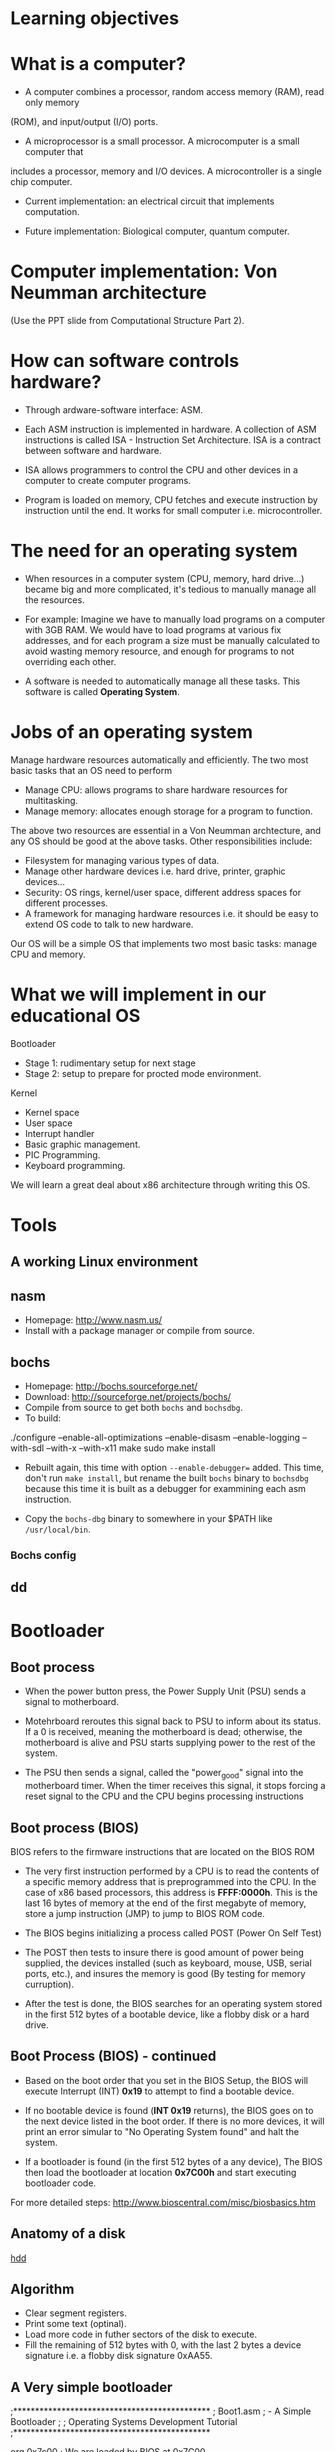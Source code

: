 * Learning objectives
* What is a computer?
- A computer combines a processor, random access memory (RAM), read only memory
(ROM), and input/output (I/O) ports. 

- A microprocessor is a small processor. A microcomputer is a small computer that
includes a processor, memory and I/O devices. A microcontroller is a single chip
computer.

- Current implementation: an electrical circuit that implements computation.

- Future implementation: Biological computer, quantum computer.
* Computer implementation: Von Neumman architecture
(Use the PPT slide from Computational Structure Part 2).
* How can software controls hardware?
- Through ardware-software interface: ASM.

- Each ASM instruction is implemented in hardware. A collection of ASM
  instructions is called ISA - Instruction Set Architecture. ISA is a contract
  between software and hardware.

- ISA allows programmers to control the CPU and other devices in a computer to
  create computer programs.

- Program is loaded on memory, CPU fetches and execute instruction by
  instruction until the end. It works for small computer i.e. microcontroller.

* The need for an operating system
- When resources in a computer system (CPU, memory, hard drive...) became big
  and more complicated, it's tedious to manually manage all the resources.

- For example: Imagine we have to manually load programs on a computer with 3GB
  RAM. We would have to load programs at various fix addresses, and for each
  program a size must be manually calculated to avoid wasting memory resource,
  and enough for programs to not overriding each other.

- A software is needed to automatically manage all these tasks. This software is
  called *Operating System*.

* Jobs of an operating system
Manage hardware resources automatically and efficiently. The two most basic
tasks that an OS need to perform

- Manage CPU: allows programs to share hardware resources for multitasking.
- Manage memory: allocates enough storage for a program to function.

The above two resources are essential in a Von Neumman archtecture, and any OS
should be good at the above tasks. Other responsibilities include:

- Filesystem for managing various types of data.
- Manage other hardware devices i.e. hard drive, printer, graphic devices...
- Security: OS rings, kernel/user space, different address spaces for different processes.
- A framework for managing hardware resources i.e. it should be easy to extend
  OS code to talk to new hardware.

Our OS will be a simple OS that implements two most basic tasks: manage CPU and memory.

* What we will implement in our educational OS
Bootloader
- Stage 1: rudimentary setup for next stage
- Stage 2: setup to prepare for procted mode environment.

Kernel
- Kernel space
- User space
- Interrupt handler
- Basic graphic management.
- PIC Programming.
- Keyboard programming.

We will learn a great deal about x86 architecture through writing this OS.

* Tools
** A working Linux environment
** nasm
- Homepage: http://www.nasm.us/
- Install with a package manager or compile from source.
** bochs
- Homepage: http://bochs.sourceforge.net/
- Download: http://sourceforge.net/projects/bochs/
- Compile from source to get both =bochs= and =bochsdbg=.
- To build:

./configure --enable-all-optimizations --enable-disasm --enable-logging
  --with-sdl --with-x --with-x11
make
sudo make install

- Rebuilt again, this time with option =--enable-debugger== added. This time,
  don't run =make install=, but rename the built =bochs= binary to =bochsdbg=
  because this time it is built as a debugger for exammining each asm
  instruction.

- Copy the =bochs-dbg= binary to somewhere in your $PATH like =/usr/local/bin=.
*** Bochs config
** dd 
** 
* Bootloader
** Boot process
- When the power button press, the Power Supply Unit (PSU) sends a signal to
  motherboard.

- Motehrboard reroutes this signal back to PSU to inform about its status. If a
  0 is received, meaning the motherboard is dead; otherwise, the motherboard is
  alive and PSU starts supplying power to the rest of the system.

- The PSU then sends a signal, called the "power_good" signal into the
  motherboard timer. When the timer receives this signal, it stops forcing a
  reset signal to the CPU and the CPU begins processing instructions
** Boot process (BIOS)
BIOS refers to the firmware instructions that are located on the BIOS ROM

- The very first instruction performed by a CPU is to read the contents of a
  specific memory address that is preprogrammed into the CPU. In the case of x86
  based processors, this address is *FFFF:0000h*. This is the last 16 bytes of
  memory at the end of the first megabyte of memory, store a jump instruction
  (JMP) to jump to BIOS ROM code.

- The BIOS begins initializing a process called POST (Power On Self Test)

- The POST then tests to insure there is good amount of power being supplied,
  the devices installed (such as keyboard, mouse, USB, serial ports, etc.), and
  insures the memory is good (By testing for memory curruption).

- After the test is done, the BIOS searches for an operating system stored in
  the first 512 bytes of a bootable device, like a flobby disk or a hard drive.

** Boot Process (BIOS) - continued
- Based on the boot order that you set in the BIOS Setup, the BIOS will execute
  Interrupt (INT) *0x19* to attempt to find a bootable device.

- If no bootable device is found (*INT 0x19* returns), the BIOS goes on to the
  next device listed in the boot order. If there is no more devices, it will
  print an error simular to "No Operating System found" and halt the system.

- If a bootloader is found (in the first 512 bytes of a any device), The BIOS
  then load the bootloader at location *0x7C00h* and start executing bootloader
  code.

For more detailed steps: http://www.bioscentral.com/misc/biosbasics.htm

** Anatomy of a disk

[[./hdd.gif][hdd]]

** Algorithm
  + Clear segment registers.
  + Print some text (optinal).
  + Load more code in futher sectors of the disk to execute.
  + Fill the remaining of 512 bytes with 0, with the last 2 bytes a device
    signature i.e. a flobby disk signature 0xAA55.
** A Very simple bootloader
;*********************************************
;	Boot1.asm
;		- A Simple Bootloader
;
;	Operating Systems Development Tutorial
;*********************************************
 
org		0x7c00				; We are loaded by BIOS at 0x7C00
 
bits	16					; We are still in 16 bit Real Mode
 
Start:
 ; we will fill more code here later

	cli					; Clear all Interrupts
	hlt					; halt the system
	
times 510 - ($-$$) db 0				; We have to be 512 bytes. Clear the rest of the bytes with 0
 
dw 0xAA55					; Boot Signiture

* Rings
** Switching rings
* System architecture
- All circuits are made either combination or sequential.
- Programmers communicate with hardware through writing to ports (physical pins)
  or writing to registers.
- Controllers are just programmable hardware. CPU is just another form of controller.
** The 80x86 Registers
*** Segment registers
*** Index registers
*** PC register
*** Special purpose registers
** System Orginazation
- Von Neumann: data and instructions share memory. Instructions are a form of data.
- The CPU communicates with the Memory Controller to retrieve data and instructions.
** The System Bus
*** Data bus
*** Address bus
*** Control bus
** Real Mode Memory Map
** How an instruction executes
- Using the instruction register (also call Program Counter) to point to the
  address of the next instruction.
** Software Ports
All I/O Ports are mapped to a given memory location. This allows us to use the
*IN* and *OUT* instructions. I/O ports are just physical pins anyway.
* Protected mode
- Designed to increase the stability of the systems.
- Has hardware support for Virtual Memory and Task State Switching (TSS)
- Hardware support for interrupting programs and executing another
- 4 Operating Modes: Ring 0, Ring 1, Ring 2, Ring 3
- Access to 32 bit registers
- Access to up to 4 GB of memory
* A20 line
- To maintain backward compatible with older x86 processor, A20 is disabled to
  prevent accessing memory beyond 1MB, so the memory address can wrap around.
  
- For example, if we try to access address beyond 0x10000 in real mode, like
  0x10047, the address becomes 0x00047 after we load it into a register.
* Global Descriptor Table
- Provide parameters for code/data segments i.e. where each segment starts.
- Once getting into Protected Mode, jump must use the selectors defined by the
  table. Absolute address has no effect.
- Direction Bit/Conforming Bit is very important for defining a call gate.
http://wiki.osdev.org/GDT
** Exercises
- Load and execute the kernel at 0x1000 in protected mode.
- Load and execute the kernel at 0x10000 in protected mode.
- Load and execute the kernel at 0x20000 in protected mode.
- Load and execute the kernel at 0x100F0 in protected mode.
- Load and execute the kernel at 0x10FF0 in protected mode.
- Load and execute the kernel at 0x10FFF in protected mode.
* Basic VGA programming
- Write a character at position (5,5).
- Write a character at position (10,10).
- Write a string at position (5,5).
- Write two string at position (5,5) and (5,6) by moving the cursor.
* Getting into User Space
- Kernel cannot jump/call into code in userspace directly. Fault occurs when
  trying ot do so. We can only jump from lower privilege code to higher (i.e.
  from ring 3 to ring 0).
- Must execute IRET instruction. We must push appropriate data on the stack for
  the instruction to use. This is important.
- Must Define userspace segments (code and data) in GDT, so IRET can jump properly

n
